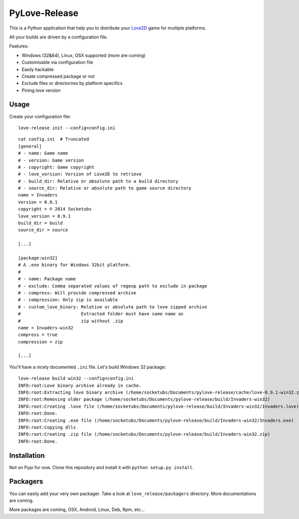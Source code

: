 PyLove-Release
==============

This is a Python application that help you to distribute your `Love2D`_ game for multiple platforms.

All your builds are driven by a configuration file.

Features:

- Windows (32&64), Linux, OSX supported (more are coming)
- Customisable via configuration file
- Easily hackable
- Create compressed package or not
- Exclude files or directorires by platform specifics
- Pining love version

Usage
-----

Create your configuration file:

::

    love-release init --config=config.ini

::

    cat config.ini  # Truncated
    [general]
    # - name: Game name
    # - version: Game version
    # - copyright: Game copyright
    # - love_version: Version of Love2D to retrieve
    # - build_dir: Relative or absolute path to a build directory
    # - source_dir: Relative or absolute path to game source directory
    name = Invaders
    version = 0.0.1
    copyright = © 2014 Socketubs
    love_version = 0.9.1
    build_dir = build
    source_dir = source

    [...]

    [package:win32]
    # A .exe binary for Windows 32bit platform.
    #
    # - name: Package name
    # - exclude: Comma separated values of regexp path to exclude in package
    # - compress: Will provide compressed archive
    # - compression: Only zip is available
    # - custom_love_binary: Relative or absolute path to love zipped archive
    #                       Extracted folder must have same name as
    #                       zip without .zip
    name = Invaders-win32
    compress = true
    compression = zip

    [...]

You'll have a nicely documented ``.ini`` file. Let's build Windows 32 package:

::

    love-release build win32 --config=config.ini
    INFO:root:Love binary archive already in cache.
    INFO:root:Extracting love binary archive (/home/socketubs/Documents/pylove-release/cache/love-0.9.1-win32.zip)
    INFO:root:Removing older package (/home/socketubs/Documents/pylove-release/build/Invaders-win32)
    INFO:root:Creating .love file (/home/socketubs/Documents/pylove-release/build/Invaders-win32/Invaders.love)
    INFO:root:Done.
    INFO:root:Creating .exe file (/home/socketubs/Documents/pylove-release/build/Invaders-win32/Invaders.exe)
    INFO:root:Copying dlls
    INFO:root:Creating .zip file (/home/socketubs/Documents/pylove-release/build/Invaders-win32.zip)
    INFO:root:Done.

Installation
------------

Not on Pypi for now. Clone this repository and install it with ``python setup.py install``.

Packagers
---------

You can easily add your very own packager. Take a look at ``love_release/packagers`` directory.
More documentations are coming.

More packages are coming, OSX, Android, Linux, Deb, Rpm, etc...

.. _LOVE2D: http://love2d.org/
